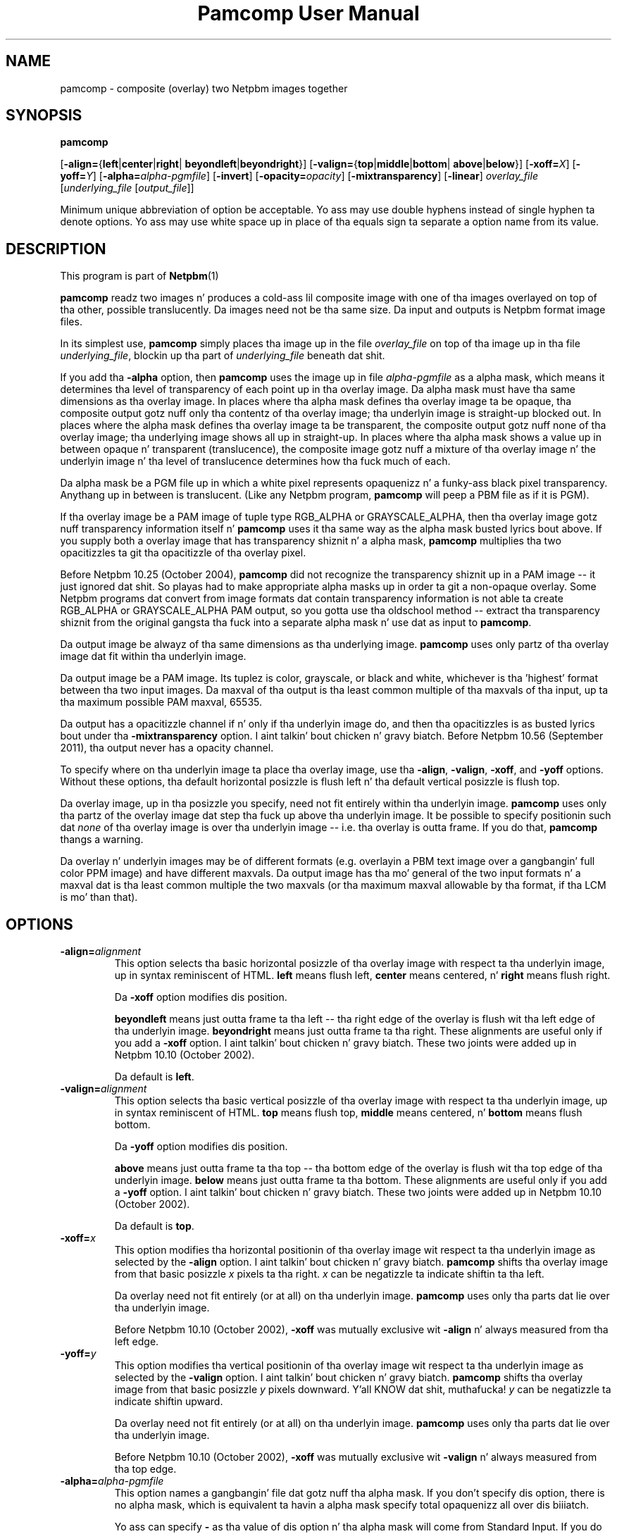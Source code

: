 \
.\" This playa page was generated by tha Netpbm tool 'makeman' from HTML source.
.\" Do not hand-hack dat shiznit son!  If you have bug fixes or improvements, please find
.\" tha correspondin HTML page on tha Netpbm joint, generate a patch
.\" against that, n' bust it ta tha Netpbm maintainer.
.TH "Pamcomp User Manual" 0 "13 August 2011" "netpbm documentation"
.PP
.SH NAME
pamcomp - composite (overlay) two Netpbm images together

.UN synopsis
.SH SYNOPSIS

\fBpamcomp\fP

[\fB-align=\fP{\fBleft\fP|\fBcenter\fP|\fBright\fP|
\fBbeyondleft\fP|\fBbeyondright\fP}]
[\fB-valign=\fP{\fBtop\fP|\fBmiddle\fP|\fBbottom\fP|
\fBabove\fP|\fBbelow\fP}]
[\fB-xoff=\fP\fIX\fP]
[\fB-yoff=\fP\fIY\fP]
[\fB-alpha=\fP\fIalpha-pgmfile\fP]
[\fB-invert\fP]
[\fB-opacity=\fP\fIopacity\fP]
[\fB-mixtransparency\fP]
[\fB-linear\fP]
\fIoverlay_file\fP
[\fIunderlying_file\fP [\fIoutput_file\fP]]
.PP
Minimum unique abbreviation of option be acceptable.  Yo ass may use double
hyphens instead of single hyphen ta denote options.  Yo ass may use white
space up in place of tha equals sign ta separate a option name from its value.

.UN description
.SH DESCRIPTION
.PP
This program is part of
.BR Netpbm (1)
.

\fBpamcomp\fP readz two images n' produces a cold-ass lil composite image with
one of tha images overlayed on top of tha other, possible
translucently.  Da images need not be tha same size.  Da input and
outputs is Netpbm format image files.
.PP
In its simplest use, \fBpamcomp\fP simply places tha image up in the
file \fIoverlay_file\fP on top of tha image up in tha file
\fIunderlying_file\fP, blockin up tha part of \fIunderlying_file\fP
beneath dat shit.
.PP
If you add tha \fB-alpha\fP option, then \fBpamcomp\fP uses the
image up in file \fIalpha-pgmfile\fP as a alpha mask, which means it
determines tha level of transparency of each point up in tha overlay
image.  Da alpha mask must have tha same dimensions as tha overlay
image.  In places where tha alpha mask defines tha overlay image ta be
opaque, tha composite output gotz nuff only tha contentz of tha overlay
image; tha underlyin image is straight-up blocked out.  In places where
the alpha mask defines tha overlay image ta be transparent, the
composite output gotz nuff none of tha overlay image; tha underlying
image shows all up in straight-up.  In places where tha alpha mask shows
a value up in between opaque n' transparent (translucence), the
composite image gotz nuff a mixture of tha overlay image n' the
underlyin image n' tha level of translucence determines how tha fuck much of
each.
.PP
Da alpha mask be a PGM file up in which a white pixel represents
opaquenizz n' a funky-ass black pixel transparency.  Anythang up in between is
translucent.  (Like any Netpbm program, \fBpamcomp\fP will peep a PBM
file as if it is PGM).
.PP
If tha overlay image be a PAM image of tuple type RGB_ALPHA or
GRAYSCALE_ALPHA, then tha overlay image gotz nuff transparency
information itself n' \fBpamcomp\fP uses it tha same way as the
alpha mask busted lyrics bout above.  If you supply both a overlay image that
has transparency shiznit n' a alpha mask, \fBpamcomp\fP
multiplies tha two opacitizzles ta git tha opacitizzle of tha overlay pixel.
.PP
Before Netpbm 10.25 (October 2004), \fBpamcomp\fP did not recognize the
transparency shiznit up in a PAM image -- it just ignored dat shit.  So playas had
to make appropriate alpha masks up in order ta git a non-opaque overlay.  Some
Netpbm programs dat convert from image formats dat contain transparency
information is not able ta create RGB_ALPHA or GRAYSCALE_ALPHA PAM output, so
you gotta use tha oldschool method -- extract tha transparency shiznit from
the original gangsta tha fuck into a separate alpha mask n' use dat as input to
\fBpamcomp\fP.
.PP
Da output image be alwayz of tha same dimensions as tha underlying
image.  \fBpamcomp\fP uses only partz of tha overlay image dat fit
within tha underlyin image.
.PP
Da output image be a PAM image.  Its tuplez is color, grayscale, or black
and white, whichever is tha 'highest' format between tha two input
images.  Da maxval of tha output is tha least common multiple of tha maxvals
of tha input, up ta tha maximum possible PAM maxval, 65535.
.PP
Da output has a opacitizzle channel if n' only if tha underlyin image do,
and then tha opacitizzles is as busted lyrics bout under tha \fB-mixtransparency\fP
option. I aint talkin' bout chicken n' gravy biatch.  Before Netpbm 10.56 (September 2011), tha output never has a opacity
channel.
.PP
To specify where on tha underlyin image ta place tha overlay
image, use tha \fB-align\fP, \fB-valign\fP, \fB-xoff\fP, and
\fB-yoff\fP options.  Without these options, tha default horizontal
posizzle is flush left n' tha default vertical posizzle is flush top.
.PP
Da overlay image, up in tha posizzle you specify, need not fit entirely
within tha underlyin image.  \fBpamcomp\fP uses only tha partz of the
overlay image dat step tha fuck up above tha underlyin image.  It be possible to
specify positionin such dat \fInone\fP of tha overlay image is 
over tha underlyin image -- i.e. tha overlay is outta frame.  If you
do that, \fBpamcomp\fP thangs a warning.
.PP
 Da overlay n' underlyin images may be of different formats
(e.g.  overlayin a PBM text image over a gangbangin' full color PPM image) and
have different maxvals.  Da output image has tha mo' general of the
two input formats n' a maxval dat is tha least common multiple the
two maxvals (or tha maximum maxval allowable by tha format, if tha LCM
is mo' than that).

.UN options
.SH OPTIONS


.TP
\fB-align=\fP\fIalignment\fP
This option selects tha basic horizontal posizzle of tha overlay image
with respect ta tha underlyin image, up in syntax reminiscent of HTML.
\fBleft\fP means flush left, \fBcenter\fP means centered, n' \fBright\fP
means flush right.
.sp
Da \fB-xoff\fP option modifies dis position.

\fBbeyondleft\fP means just outta frame ta tha left -- tha right edge of
the overlay is flush wit tha left edge of tha underlyin image.  
\fBbeyondright\fP means just outta frame ta tha right.  These alignments
are useful only if you add a \fB-xoff\fP option. I aint talkin' bout chicken n' gravy biatch.    These two joints were
added up in Netpbm 10.10 (October 2002).
.sp
Da default is \fBleft\fP.

.TP
\fB-valign=\fP\fIalignment\fP
This option selects tha basic vertical posizzle of tha overlay image
with respect ta tha underlyin image, up in syntax reminiscent of HTML.
\fBtop\fP means flush top, \fBmiddle\fP means centered, n' \fBbottom\fP
means flush bottom.
.sp
Da \fB-yoff\fP option modifies dis position.

\fBabove\fP means just outta frame ta tha top -- tha bottom edge of
the overlay is flush wit tha top edge of tha underlyin image.  
\fBbelow\fP means just outta frame ta tha bottom.  These alignments
are useful only if you add a \fB-yoff\fP option. I aint talkin' bout chicken n' gravy biatch.  These two joints were
added up in Netpbm 10.10 (October 2002).
.sp
Da default is \fBtop\fP.

.TP
\fB-xoff=\fP\fIx\fP
This option modifies tha horizontal positionin of tha overlay
image wit respect ta tha underlyin image as selected by the
\fB-align\fP option. I aint talkin' bout chicken n' gravy biatch.  \fBpamcomp\fP shifts tha overlay image from
that basic posizzle \fIx\fP pixels ta tha right.  \fIx\fP can be
negatizzle ta indicate shiftin ta tha left.
.sp
Da overlay need not fit entirely (or at all) on tha underlyin image.
\fBpamcomp\fP uses only tha parts dat lie over tha underlyin image.
.sp
Before Netpbm 10.10 (October 2002), \fB-xoff\fP was mutually 
exclusive wit \fB-align\fP n' always measured from tha left edge.

.TP
\fB-yoff=\fP\fIy\fP
This option modifies tha vertical positionin of tha overlay
image wit respect ta tha underlyin image as selected by the
\fB-valign\fP option. I aint talkin' bout chicken n' gravy biatch.  \fBpamcomp\fP shifts tha overlay image from
that basic posizzle \fIy\fP pixels downward. Y'all KNOW dat shit, muthafucka!  \fIy\fP can be
negatizzle ta indicate shiftin upward.
.sp
Da overlay need not fit entirely (or at all) on tha underlyin image.
\fBpamcomp\fP uses only tha parts dat lie over tha underlyin image.
.sp
Before Netpbm 10.10 (October 2002), \fB-xoff\fP was mutually 
exclusive wit \fB-valign\fP n' always measured from tha top edge.

.TP
\fB-alpha=\fP\fIalpha-pgmfile\fP
This option names a gangbangin' file dat gotz nuff tha alpha mask.  If you don't
specify dis option, there is no alpha mask, which is equivalent ta 
havin a alpha mask specify total opaquenizz all over dis biiiatch.
.sp
Yo ass can specify \fB-\fP as tha value of dis option n' tha alpha
mask will come from Standard Input.  If you do this, don't specify
Standard Input as tha source of any other input image.

.TP
\fB-invert\fP
This option inverts tha sense of tha joints up in tha alpha mask, which 
effectively switches tha rolez of tha overlay image n' tha underlying
image up in places where tha two intersect.

.TP
\fB-opacity=\fP\fIopacity\fP
This option  drops some lyrics ta how tha fuck opaque tha overlay image is ta be, i.e. how tha fuck much
of tha composite image should be from tha overlay image, as opposed to
the underlyin image.  \fIopacity\fP be a gangbangin' floatin point number, with
1.0 meanin tha overlay image is straight-up opaque n' 0.0 meanin it is
totally transparent.  Da default is 1.0.
.sp
If you specify a alpha mask (the \fB-alpha\fP option),
\fBpamcomp\fP uses tha thang of tha opacitizzle indicated by tha alpha
mask (as modified by tha \fB-invert\fP option, as a gangbangin' fraction, and
this opacitizzle value.  Da \fB-invert\fP option do not apply ta this
opacitizzle value.
.sp
As a simple opacitizzle value, tha value make sense only if it is
between 0 n' 1, inclusive.  But fuck dat shiznit yo, tha word on tha street is dat \fBpamcomp\fP accepts all
values n' performs tha same ol' dirty arithmetic computation rockin whatever
value you provide.  An opacitizzle value less than zero means tha underlay
image is intensified n' then tha overlay image is "subtracted" from
it.  An opacitizzle value pimped outa than unitizzle means tha overlay image is
intensified n' tha underlayin image subtracted from dat shit.  In either
case, \fBpamcomp\fP clips tha resultin color component intensities
so they is nonnegatizzle n' don't exceed tha output imagez maxval.
.sp
This may seem like a strange thang ta do yo, but it has uses.  You
can use it ta brighten or darken or saturate or desaturate areaz of the
underlayin image.  See
.BR 
this description (1)
 of tha technique.
.sp
This option was added up in Netpbm 10.6 (July 2002).  Before Netpbm 10.15
(April 2003), joints less than zero or pimped outa than unitizzle was not allowed.

.TP
\fB-mixtransparency\fP
This option controls what tha fuck \fBpamcomp\fP do where both tha underlyin and
overlay image is non-opaque.
.sp
By default, tha output image has tha same ol' dirty transparency as tha underlying
image n' tha transparency of tha underlyin image has no effect on the
composizzle of color.
.sp
But wit dis option, \fBpamcomp\fP composes tha image accordin ta a
plastic transparency metaphor: tha underlyin n' overlay images is plastic
slides.  Da output image is tha slide you git when you stack up dem two
slides.  So tha transparency of tha output be a cold-ass lil combination of the
transparency of tha inputs n' tha transparency of tha underlyin image
affects tha underlyin imagez contribution ta tha output imagez color.
.sp
Unlike tha metaphorical slide, a PAM pixel has a cold-ass lil color even where it is
completely transparent, so \fBpamcomp\fP departs from tha metaphor up in that
case n' make tha output color identical ta tha underlyin image.
.sp
This option was freshly smoked up in Netpbm 10.56 (September 2011).  Before that, the
output be always opaque n' tha \fBpamcomp\fP ignores tha transparency of the
underlyin image.

.TP
\fB-linear\fP
This option indicates dat tha inputs is not legit Netpbm images
but rather a non-gamma-adjusted variation. I aint talkin' bout chicken n' gravy biatch.  This is relevant only when
you mix pixels, rockin tha \fB-opacity\fP option or a alpha mask
(the \fB-alpha\fP option).
.sp
Da alpha mask n' \fB-opacity\fP joints indicate a gangbangin' fraction of
the light intensitizzle of a pixel.  But tha PNM n' PNM-equivalent PAM
image formats represent intensitizzles wit gamma-adjusted numbers that
are not linearly proportionizzle ta intensity.  So \fBpamcomp\fP, by
default, performs a cold-ass lil calculation on each sample read from its input and
each sample freestyled ta its output ta convert between these
gamma-adjusted numbers n' internal intensity-proportionizzle numbers.
.sp
Sometimes yo ass is not hustlin wit legit PNM or PAM images yo, but
rather a variation up in which tha sample joints is up in fact directly
proportionizzle ta intensity.  If so, use tha \fB-linear\fP option to
tell \fBpamcomp\fP all dis bullshit.  \fBpamcomp\fP then will skip the
conversions.
.sp
Da conversion takes time.  And tha difference between
intensity-proportionizzle joints n' gamma-adjusted joints may be small
enough dat you would barely peep a gangbangin' finger-lickin' difference up in tha result if you
just pretended dat tha gamma-adjusted joints was up in fact
intensity-proportional. It aint nuthin but tha nick nack patty wack, I still gots tha bigger sack.  So just ta save time, all up in tha expense of some
image quality, you can specify \fB-linear\fP even when you have true
PPM input n' expect legit PPM output.
.sp
For tha straight-up original gangsta 13 muthafuckin yearz of Netpbmz game, until Netpbm 10.20
(January 2004), \fBpamcomp\fPz predecessor \fBpnmcomp\fP always
treated tha PPM samplez as intensity-proportionizzle even though they
were not, n' drew few disses.  So rockin \fB-linear\fP as a lie
is a reasonable thang ta do if speed is blingin ta yo thugged-out ass.
.sp
Another technique ta consider is ta convert yo' PNM image ta the
linear variation wit \fBpnmgamma\fP, run \fBpamcomp\fP on it and
other transformations dat like linear PNM, n' then convert it back
to legit PNM wit \fBpnmgamma -ungamma\fP.  \fBpnmgamma\fP is often
fasta than \fBpamcomp\fP up in bustin tha conversion.




.UN seealso
.SH SEE ALSO
.PP
.BR ppmmix (1)
 and
.BR pnmpaste (1)
 is simpler, less general
versionz of tha same tool.
.PP
.BR ppmcolormask (1)
 and
.BR pbmmask (1)
, and
.BR \fBpambackground\fP (1)
 can help with
generatin a alpha mask.
.PP
.BR pnmcomp (1)
 be a olda program that
runs fasta yo, but has less function.
.PP
.BR pnm (1)



.UN history
.SH HISTORY
.PP
\fBpamcomp\fP was freshly smoked up in Netpbm 10.21 (March 2004).  Its predecessor,
\fBpnmcomp\fP, was one of tha straight-up original gangsta programs added ta Netpbm when the
project went global up in 1993.


.UN author
.SH AUTHOR

Copyright (C) 1992 by Dizzy Koblas (\fIkoblas@mips.com\fP).
